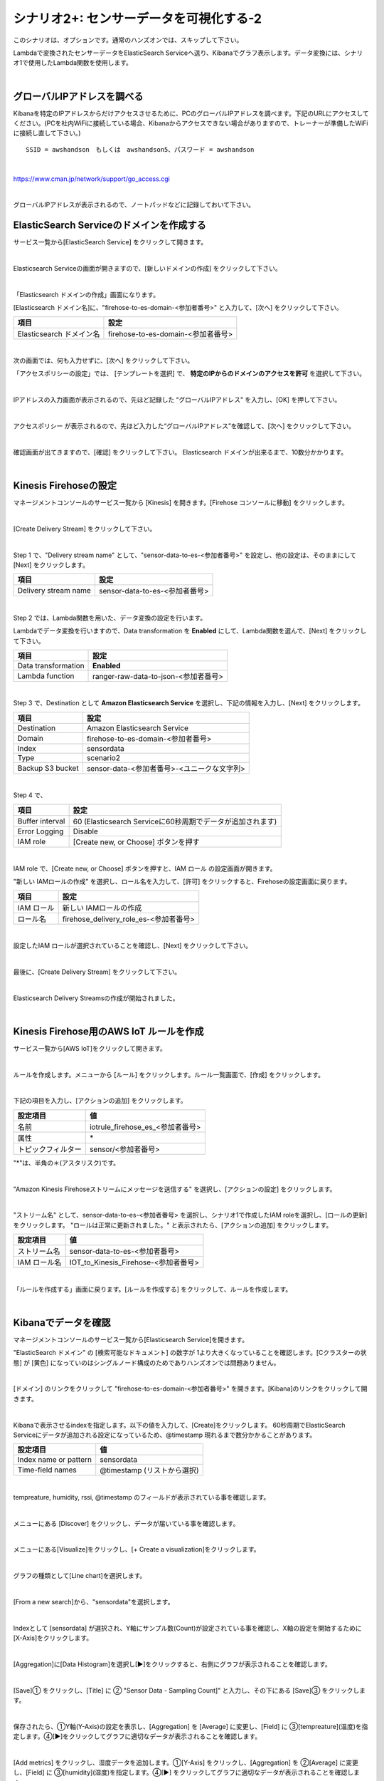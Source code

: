 ==============================================
シナリオ2+: センサーデータを可視化する-2
==============================================

このシナリオは、オプションです。通常のハンズオンでは、スキップして下さい。

Lambdaで変換されたセンサーデータをElasticSearch Serviceへ送り、Kibanaでグラフ表示します。データ変換には、シナリオ1で使用したLambda関数を使用します。

.. image:: images/07/overview.png

|

グローバルIPアドレスを調べる
==============================================

Kibanaを特定のIPアドレスからだけアクセスさせるために、PCのグローバルIPアドレスを調べます。下記のURLにアクセスしてください。(PCを社内WiFiに接続している場合、Kibanaからアクセスできない場合がありますので、トレーナーが準備したWiFiに接続し直して下さい。)

::

    SSID = awshandson　もしくは　awshandson5、パスワード = awshandson

|

https://www.cman.jp/network/support/go_access.cgi

.. image:: images/07/grobal_ip.png

|

グローバルIPアドレスが表示されるので、ノートパッドなどに記録しておいて下さい。


ElasticSearch Serviceのドメインを作成する
==============================================

サービス一覧から[ElasticSearch Service] をクリックして開きます。

.. image:: images/07/es.png

|

Elasticsearch Serviceの画面が開きますので、[新しいドメインの作成] をクリックして下さい。

.. image:: images/07/es-get-started.png

|

「Elasticsearch ドメインの作成」画面になります。

[Elasticsearch ドメイン名]に、"firehose-to-es-domain-<参加者番号>" と入力して、[次へ] をクリックして下さい。

========================== =======================================
項目                          設定
========================== =======================================
Elasticsearch ドメイン名	      firehose-to-es-domain-<参加者番号>
========================== =======================================

.. image:: images/07/cretate-es-domain.png

|

次の画面では、何も入力せずに、[次へ] をクリックして下さい。

「アクセスポリシーの設定」では、 [テンプレートを選択] で、 **特定のIPからのドメインのアクセスを許可** を選択して下さい。

.. image:: images/07/domain-access-policy.png

|

IPアドレスの入力画面が表示されるので、先ほど記録した “グローバルIPアドレス” を入力し、[OK] を押して下さい。

.. image:: images/07/domain-access-ip_input.png

|

アクセスポリシー が表示されるので、先ほど入力した“グローバルIPアドレス”を確認して、[次へ] をクリックして下さい。

.. image:: images/07/domain-access-policy-2.png

|

確認画面が出てきますので、[確認] をクリックして下さい。
Elasticsearch ドメインが出来るまで、10数分かかります。

.. image:: images/07/confirm-create.png

|

Kinesis Firehoseの設定
===============================

マネージメントコンソールのサービス一覧から [Kinesis] を開きます。[Firehose コンソールに移動] をクリックします。

.. image:: images/07/kinesis-firehose-1.png

|

[Create Delivery Stream] をクリックして下さい。

.. image:: images/07/create-delivery-stream.png

|

Step 1 で、"Delivery stream name" として、"sensor-data-to-es-<参加者番号>" を設定し、他の設定は、そのままにして [Next] をクリックします。

======================= =======================================
項目                      設定
======================= =======================================
Delivery stream name	   sensor-data-to-es-<参加者番号>
======================= =======================================

.. image:: images/07/create-delivery-stream-1.png

.. image:: images/07/create-delivery-stream-2.png

|

Step 2 では、Lambda関数を用いた、データ変換の設定を行います。

Lambdaでデータ変換を行いますので、Data transformation を **Enabled** にして、Lambda関数を選んで、[Next] をクリックして下さい。

=================== =======================================
項目                    設定
=================== =======================================
Data transformation    **Enabled**
Lambda function        ranger-raw-data-to-json-<参加者番号>
=================== =======================================

.. image:: images/07/create-delivery-stream-3.png

|

Step 3 で、Destination として **Amazon Elasticsearch Service** を選択し、下記の情報を入力し、[Next] をクリックします。

======================= =======================================
項目                      設定
======================= =======================================
Destination              Amazon Elasticsearch Service
Domain                   firehose-to-es-domain-<参加者番号>
Index                    sensordata
Type                     scenario2
Backup S3 bucket         sensor-data-<参加者番号>-<ユニークな文字列>
======================= =======================================

.. image:: images/07/create-delivery-stream-3-1.png

|

Step 4 で、

=================== ==============================================================
項目                    設定
=================== ==============================================================
Buffer interval        60 (Elasticsearch Serviceに60秒周期でデータが追加されます)
Error Logging          Disable
IAM role               [Create new, or Choose] ボタンを押す
=================== ==============================================================

.. image:: images/07/create-delivery-stream-3-2.png

|

IAM role で、[Create new, or Choose] ボタンを押すと、IAM ロール の設定画面が開きます。

"新しい IAMロールの作成" を選択し、ロール名を入力して、[許可] をクリックすると、Firehoseの設定画面に戻ります。

=================== =======================================
項目                    設定
=================== =======================================
IAM ロール              新しい IAMロールの作成
ロール名                firehose_delivery_role_es-<参加者番号>
=================== =======================================

.. image:: images/07/firehose-iam-role.png

|

設定したIAM ロールが選択されていることを確認し、[Next] をクリックして下さい。

.. image:: images/07/create-delivery-stream-4.png

|

最後に、[Create Delivery Stream] をクリックして下さい。

.. image:: images/07/create-delivery-stream-5.png

|

Elasticsearch Delivery Streamsの作成が開始されました。

.. image:: images/07/create-delivery-stream-6.png

|

Kinesis Firehose用のAWS IoT ルールを作成
=================================================

サービス一覧から[AWS IoT]をクリックして開きます。

.. image:: images/02/iot-servicemenu@2x.png

|

ルールを作成します。メニューから [ルール] をクリックします。ルール一覧画面で、[作成] をクリックします。

.. image:: images/05/create-rule-2.png

|

下記の項目を入力し、[アクションの追加] をクリックします。

==================== ====================================
設定項目                 値
==================== ====================================
名前	                   iotrule_firehose_es_<参加者番号>
属性	                   \*
トピックフィルター         sensor/<参加者番号>
==================== ====================================

"*"は、半角の＊(アスタリスク)です。

.. image:: images/07/create-rule.png

|

"Amazon Kinesis Firehoseストリームにメッセージを送信する" を選択し、[アクションの設定] をクリックします。

.. image:: images/05/select-action.png

|

"ストリーム名" として、sensor-data-to-es-<参加者番号> を選択し、シナリオ1で作成したIAM roleを選択し、[ロールの更新] をクリックします。
"ロールは正常に更新されました。" と表示されたら、[アクションの追加] をクリックします。

============== ====================================
設定項目          値
============== ====================================
ストリーム名       sensor-data-to-es-<参加者番号>
IAM ロール名      IOT_to_Kinesis_Firehose-<参加者番号>
============== ====================================

.. image:: images/07/add-action.png
.. image:: images/07/role-update_completed.png


|

「ルールを作成する」画面に戻ります。[ルールを作成する] をクリックして、ルールを作成します。

.. image:: images/07/create-rule-3.png

|

Kibanaでデータを確認
==============================

マネージメントコンソールのサービス一覧から[Elasticsearch Service]を開きます。

"ElasticSearch ドメイン" の [検索可能なドキュメント] の数字が 1より大きくなっていることを確認します。[Cクラスターの状態] が [黄色] になっていのはシングルノード構成のためでありハンズオンでは問題ありません。

.. image:: images/07/es-dashboard.png

|

[ドメイン] のリンクをクリックして "firehose-to-es-domain-<参加者番号>" を開きます。[Kibana]のリンクをクリックして開きます。

.. image:: images/07/kibana-link.png

|

Kibanaで表示させるindexを指定します。以下の値を入力して、[Create]をクリックします。
60秒周期でElasticSearch Serviceにデータが追加される設定になっているため、@timestamp 現れるまで数分かかることがあります。

======================  =========================
設定項目                   値
======================  =========================
Index name or pattern     sensordata
Time-field names          @timestamp (リストから選択)
======================  =========================

.. image:: images/07/kibana-index-create.png

|

tempreature, humidity, rssi, @timestamp のフィールドが表示されている事を確認します。

.. image:: images/07/kibana-indices.png

|

メニューにある [Discover] をクリックし、データが届いている事を確認します。

.. image:: images/07/kibana-discover.png

|

メニューにある[Visualize]をクリックし、[+ Create a visualization]をクリックします。

.. image:: images/07/kibana-create-a-visualization.png

|

グラフの種類として[Line chart]を選択します。

.. image:: images/07/kibana-visualize.png

|

[From a new search]から、"sensordata"を選択します。

.. image:: images/07/kibana-sensordata.png

|

Indexとして [sensordata] が選択され、Y軸にサンプル数(Count)が設定されている事を確認し、X軸の設定を開始するために[X-Axis]をクリックします。

.. image:: images/07/kibana-count.png

|

[Aggregation]に[Data Histogram]を選択し[▶]をクリックすると、右側にグラフが表示されることを確認します。

.. image:: images/07/kibana-count-graph.png

|

[Save]① をクリックし、[Title] に ② "Sensor Data - Sampling Count]" と入力し、その下にある [Save]③ をクリックします。

.. image:: images/07/kibana-save-count.png

|

保存されたら、①Y軸(Y-Axis)の設定を表示し、[Aggregation] を [Average] に変更し、[Field] に ③[tempreature](温度)を指定します。④[▶]をクリックしてグラフに適切なデータが表示されることを確認します。

.. image:: images/07/kibana-temp.png

|

[Add metrics] をクリックし、湿度データを追加します。①[Y-Axis] をクリックし、[Aggregation] を ②[Average] に変更し、[Field] に ③[humidity](湿度)を指定します。④[▶] をクリックしてグラフに適切なデータが表示されることを確認します。

.. image:: images/07/kibana-humid.png

|

Beaconの電波強度(rssi)も同様に追加します。

.. image:: images/07/kibana-rssi.png

|

①[Save] ボタンをクリックし、[Title] に ②"Sensor Data - temp - humid - rssi" と入力し、③"Save a new visualization"にチェックを入れ。④[Save]をクリックします。

.. image:: images/07/kibana-save-temphumidrssi.png

|

メニューにある[Dashboard]をクリックします。[+ Create a dashboard] します。

.. image:: images/07/kibana-dashboard.png

|

[Add] ボタンをクリックします。

.. image:: images/07/kibana-dashboard-add.png

|

[ Sensor Data - temp - humid - rssi] をクリックし、下側にグラフが追加されたのを確認します。

.. image:: images/07/kibana-dashboard-add-temphumidrssi.png

|

[Sensor Data - Sampling Count]をクリックし、下側にグラフが追加されたのを確認します。

.. image:: images/07/kibana-dashboard-add-count.png

|

[Save] ボタンをクリックし、[Title]を[Sensor Data]と入力し、[Save]をクリックします。

.. image:: images/07/kibana-dashboard-save.png

|

右上の[Last 15 minutes]をクリックすると、表示する期間や表示を自動更新する頻度を変更できます。

.. image:: images/07/kibana-update.png

|

グラフをマウスで操作して、位置やサイズを変更することもできます。

.. image:: images/07/kibana-size-pos.png

|
